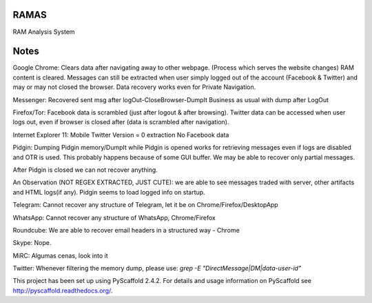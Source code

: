 RAMAS
=====

RAM Analysis System


Notes
=====
Google Chrome:
Clears data after navigating away to other webpage. (Process which serves the website changes) RAM content is cleared.
Messages can still be extracted when user simply logged out of the account (Facebook & Twitter) and may or may not closed the browser. Data recovery works even for Private Navigation.

Messenger: 
Recovered sent msg after logOut-CloseBrowser-DumpIt
Business as usual with dump after LogOut

Firefox/Tor:
Facebook data is scrambled (just after logout & after browsing).
Twitter data can be accessed when user logs out, even if browser is closed after (data is scrambled after navigation).

Internet Explorer 11:
Mobile Twitter Version = 0 extraction
No Facebook data

Pidgin:
Dumping Pidgin memory/DumpIt while Pidgin is opened works for retrieving messages even if logs are disabled and OTR is used. This probably happens because of some GUI buffer. We may be able to recover only partial messages.

After Pidgin is closed we can not recover anything.

An Observation (NOT REGEX EXTRACTED, JUST CUTE): we are able to see messages traded with server, other artifacts and HTML logs(if any). Pidgin seems to load logged info on startup.

Telegram:
Cannot recover any structure of Telegram, let it be on Chrome/Firefox/DesktopApp

WhatsApp:
Cannot recover any structure of WhatsApp, Chrome/Firefox

Roundcube:
We are able to recover email headers in a structured way - Chrome

Skype:
Nope.

MiRC:
Algumas cenas, look into it

Twitter:
Whenever filtering the memory dump, please use: `grep -E "DirectMessage|DM|data-user-id"`

This project has been set up using PyScaffold 2.4.2. For details and usage
information on PyScaffold see http://pyscaffold.readthedocs.org/.
